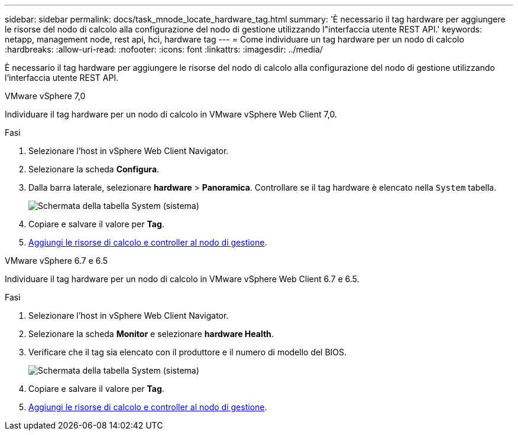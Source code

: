 ---
sidebar: sidebar 
permalink: docs/task_mnode_locate_hardware_tag.html 
summary: 'È necessario il tag hardware per aggiungere le risorse del nodo di calcolo alla configurazione del nodo di gestione utilizzando l"interfaccia utente REST API.' 
keywords: netapp, management node, rest api, hci, hardware tag 
---
= Come individuare un tag hardware per un nodo di calcolo
:hardbreaks:
:allow-uri-read: 
:nofooter: 
:icons: font
:linkattrs: 
:imagesdir: ../media/


[role="lead"]
È necessario il tag hardware per aggiungere le risorse del nodo di calcolo alla configurazione del nodo di gestione utilizzando l'interfaccia utente REST API.

[role="tabbed-block"]
====
.VMware vSphere 7,0
--
Individuare il tag hardware per un nodo di calcolo in VMware vSphere Web Client 7,0.

.Fasi
. Selezionare l'host in vSphere Web Client Navigator.
. Selezionare la scheda *Configura*.
. Dalla barra laterale, selezionare *hardware* > *Panoramica*. Controllare se il tag hardware è elencato nella `System` tabella.
+
image:../media/hw_tag_70.PNG["Schermata della tabella System (sistema)"]

. Copiare e salvare il valore per *Tag*.
. xref:task_mnode_add_assets.adoc[Aggiungi le risorse di calcolo e controller al nodo di gestione].


--
.VMware vSphere 6.7 e 6.5
--
Individuare il tag hardware per un nodo di calcolo in VMware vSphere Web Client 6.7 e 6.5.

.Fasi
. Selezionare l'host in vSphere Web Client Navigator.
. Selezionare la scheda *Monitor* e selezionare *hardware Health*.
. Verificare che il tag sia elencato con il produttore e il numero di modello del BIOS.
+
image:../media/hw_tag_67.PNG["Schermata della tabella System (sistema)"]

. Copiare e salvare il valore per *Tag*.
. xref:task_mnode_add_assets.adoc[Aggiungi le risorse di calcolo e controller al nodo di gestione].


--
====